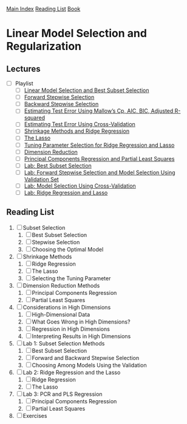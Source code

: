 [[../index.org][Main Index]]
[[../index.org][Reading List]]
[[../an_introduction_to_statistical_learning.org][Book]]

* Linear Model Selection and Regularization
** Lectures
   + [ ] Playlist
     + [ ] [[https://www.youtube.com/watch?v=91si52nk3LA][Linear Model Selection and Best Subset Selection]]
     + [ ] [[https://www.youtube.com/watch?v=nLpJd_iKmrE][Forward Stepwise Selection]]
     + [ ] [[https://www.youtube.com/watch?v=NJhMSpI2Uj8][Backward Stepwise Selection]]
     + [ ] [[https://www.youtube.com/watch?v=LkifE44myLc][Estimating Test Error Using Mallow’s Cp, AIC, BIC, Adjusted R-squared]]
     + [ ] [[https://www.youtube.com/watch?v=3p9JNaJCOb4][Estimating Test Error Using Cross-Validation]]
     + [ ] [[https://www.youtube.com/watch?v=cSKzqb0EKS0][Shrinkage Methods and Ridge Regression]]
     + [ ] [[https://www.youtube.com/watch?v=A5I1G1MfUmA][The Lasso]]
     + [ ] [[https://www.youtube.com/watch?v=xMKVUstjXBE][Tuning Parameter Selection for Ridge Regression and Lasso]]
     + [ ] [[https://www.youtube.com/watch?v=QlyROnAjnEk][Dimension Reduction]]
     + [ ] [[https://www.youtube.com/watch?v=eYxwWGJcOfw][Principal Components Regression and Partial Least Squares]]
     + [ ] [[https://www.youtube.com/watch?v=3kwdDGnV8MM][Lab: Best Subset Selection]]
     + [ ] [[https://www.youtube.com/watch?v=mv-vdysZIb4][Lab: Forward Stepwise Selection and Model Selection Using Validation Set]]
     + [ ] [[https://www.youtube.com/watch?v=F8MMHCCoALU][Lab: Model Selection Using Cross-Validation]]
     + [ ] [[https://www.youtube.com/watch?v=1REe3qSotx8][Lab: Ridge Regression and Lasso]]
** Reading List
1. [ ] Subset Selection
   1. [ ] Best Subset Selection
   2. [ ] Stepwise Selection
   3. [ ] Choosing the Optimal Model
2. [ ] Shrinkage Methods
   1. [ ] Ridge Regression
   2. [ ] The Lasso
   3. [ ] Selecting the Tuning Parameter
3. [ ] Dimension Reduction Methods
   1. [ ] Principal Components Regression
   2. [ ] Partial Least Squares
4. [ ] Considerations in High Dimensions
   1. [ ] High-Dimensional Data
   2. [ ] What Goes Wrong in High Dimensions?
   3. [ ] Regression in High Dimensions
   4. [ ] Interpreting Results in High Dimensions
5. [ ] Lab 1: Subset Selection Methods
   1. [ ] Best Subset Selection
   2. [ ] Forward and Backward Stepwise Selection
   3. [ ] Choosing Among Models Using the Validation
6. [ ] Lab 2: Ridge Regression and the Lasso
   1. [ ] Ridge Regression
   2. [ ] The Lasso
7. [ ] Lab 3: PCR and PLS Regression
   1. [ ] Principal Components Regression
   2. [ ] Partial Least Squares
8. [ ] Exercises

